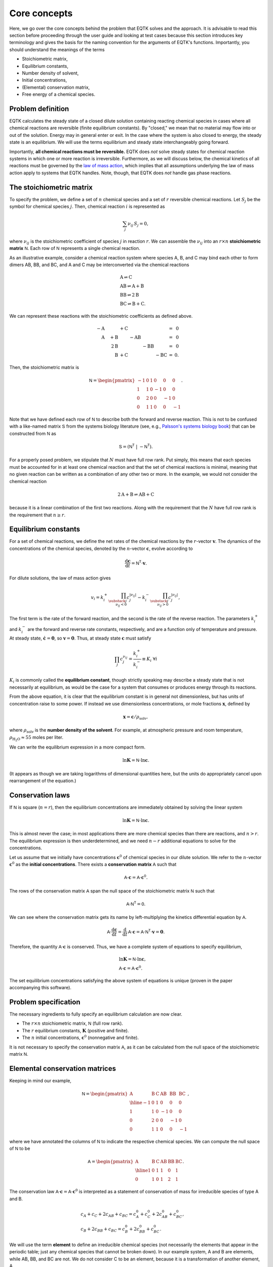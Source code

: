 .. _core_concepts:

Core concepts
=============

Here, we go over the core concepts behind the problem that EQTK solves and the approach. It is advisable to read this section before proceeding through the user guide and looking at test cases because this section introduces key terminology and gives the basis for the naming convention for the arguments of EQTK's functions. Importantly, you should understand the meanings of the terms

- Stoichiometric matrix,
- Equilibrium constants,
- Number density of solvent,
- Initial concentrations,
- (Elemental) conservation matrix,
- Free energy of a chemical species.

Problem definition
------------------

EQTK calculates the steady state of a closed dilute solution containing reacting chemical species in cases where all chemical reactions are reversible (finite equilibrium constants). By "closed," we mean that no material may flow into or out of the solution. Energy may in general enter or exit. In the case where the system is also closed to energy, the steady state is an equilibrium. We will use the terms equilibrium and steady state interchangeably going forward.

Importantly, **all chemical reactions must be reversible.** EQTK does *not* solve steady states for chemical reaction systems in which one or more reaction is irreversible. Furthermore, as we will discuss below, the chemical kinetics of all reactions must be governed by the `law of mass action`_, which implies that all assumptions underlying the law of mass action apply to systems that EQTK handles. Note, though, that EQTK does *not* handle gas phase reactions.


The stoichiometric matrix
-------------------------

To specify the problem, we define a set of :math:`n` chemical species and a set of :math:`r` reversible chemical reactions. Let :math:`S_j` be the symbol
for chemical species :math:`j`.  Then, chemical reaction :math:`i` is represented as

.. math::

  \sum_{j} \nu_{ij}\,S_j = 0,


where :math:`\nu_{ij}` is the stoichiometric coefficient of species :math:`j` in
reaction :math:`r`.  We can assemble the :math:`\nu_{ij}` into an :math:`r \times
n` **stoichiometric matrix** :math:`\mathsf{N}`.  Each row of :math:`\mathsf{N}` represents a single chemical reaction.

As an illustrative example, consider a chemical reaction system where species A, B, and C may bind each other to form dimers AB, BB, and BC, and A and C may be interconverted via the chemical reactions

.. math::
	&\mathrm{A} \rightleftharpoons \mathrm{C}\\
	&\mathrm{AB} \rightleftharpoons \mathrm{A} + \mathrm{B}\\
	&\mathrm{BB} \rightleftharpoons 2\mathrm{B}\\
	&\mathrm{BC} \rightleftharpoons \mathrm{B} + \mathrm{C}.

We can represent these reactions with the stoichiometric coefficients as defined above.

.. math::
	\begin{array}{rrrrrrcr}
	&-\mathrm{A} &  & + \mathrm{C} & & &  & = & 0 \\	
	&\phantom{-}\mathrm{A} & + \mathrm{B} &  & - \mathrm{AB} &  &  & = & 0 \\
	& & \phantom{+}2\mathrm{B} & & & - \mathrm{BB} &  & = & 0 \\
	& & \phantom{+}\mathrm{B} & + \mathrm{C} &  &  & - \mathrm{BC} & = &0.
	\end{array}


Then, the stoichiometric matrix is

.. math::

	\mathsf{N} =
	\begin{pmatrix}
	-1 & 0 & 1 & 0 & 0 & 0 \\
	1 & 1 & 0 & -1 & 0 & 0 \\
	0 & 2 & 0 & 0 & -1 & 0 \\
	0 & 1 & 1 & 0 & 0 & -1
	\end{pmatrix}.

Note that we have defined each row of :math:`\mathsf{N}` to describe both
the forward and reverse reaction. This is not to be confused with a like-named matrix
:math:`\mathsf{S}` from the systems biology literature (see, e.g., `Palsson's systems biology book`_) that can be constructed from :math:`\mathsf{N}` as

.. math::
  \mathsf{S} = \left(\mathsf{N}^\mathsf{T} \; | \; -\mathsf{N}^\mathsf{T}\right).


For a properly posed problem, we stipulate that :math:`N` must have full row rank. Put simply, this means that each species must be accounted for in at least one chemical reaction and that the set of chemical reactions is minimal, meaning that no given reaction can be written as a combination of any other two or more. In the example, we would not consider the chemical reaction

.. math::

	2 \mathrm{A} + \mathrm{B} \rightleftharpoons \mathrm{AB} + \mathrm{C}

because it is a linear combination of the first two reactions. Along with the requirement that the :math:`N` have full row rank is the requirement that :math:`n \ge r`.


Equilibrium constants
---------------------

For a set of chemical reactions, we define the net rates of the chemical reactions by the :math:`r`-vector :math:`\mathbf{v}`.  The dynamics of the concentrations of the chemical species, denoted by the :math:`n`-vector :math:`\mathbf{c}`, evolve according to

.. math::
  \frac{\mathrm{d}\mathbf{c}}{\mathrm{d}t} = \mathsf{N}^\mathsf{T} \cdot \mathbf{v}.

For dilute solutions, the law of mass action gives

.. math::
  v_i = k_i^+ \prod_{\substack{j \\ \nu_{ij} < 0}} c_j^{|\nu_{ij}|}
  - k_i^-  \prod_{\substack{j \\ \nu_{ij} > 0}} c_j^{|\nu_{ij}|},

The first term is the rate of the forward reaction, and the second is the rate of the reverse reaction.  The parameters :math:`k_i^+` and :math:`k_i^-` are the forward and reverse rate constants, respectively, and are a function only of temperature and pressure.  At steady state, :math:`\dot{\mathbf{c}} = \mathbf{0}`, so :math:`\mathbf{v} = \mathbf{0}`.  Thus, at steady state :math:`\mathbf{c}` must satisfy

.. math::
  \prod_{j} c_j^{\nu_{ij}} = \frac{k_i^+}{k_i^-} \equiv K_i \;\forall i

:math:`K_i` is commonly called the **equilibrium constant**, though strictly
speaking may describe a steady state that is not necessarily at
equilibrium, as would be the case for a system that consumes or
produces energy through its reactions. 

From the above equation, it is clear that the equilibrium constant is in general not dimensionless, but has units of concentration raise to some power. If instead we use dimensionless concentrations, or mole fractions :math:`\mathbf{x}`, defined by

.. math::

	\mathbf{x} = \mathbf{c} / \rho_\mathrm{solv},

where :math:`\rho_\mathrm{solv}` is the **number density of the solvent**. For example, at atmospheric pressure and room temperature, :math:`\rho_\mathrm{H_2O} \approx 55` moles per liter. 

We can write the equilibrium expression in a more compact form.

.. math::
  \ln \mathbf{K} = \mathsf{N} \cdot \ln \mathbf{c}.

(It appears as though we are taking logarithms of dimensional quantities here, but the units do appropriately cancel upon rearrangement of the equation.)


Conservation laws
-----------------

If :math:`\mathsf{N}` is square (:math:`n = r`), then the equilibrium concentrations are immediately obtained by solving the linear system

.. math::
  \ln \mathbf{K} = \mathsf{N} \cdot \ln \mathbf{c}.

This is almost never the case; in most applications there are more chemical species than there are reactions, and :math:`n > r`. The equilibrium expression is then underdetermined, and we need :math:`n - r` additional equations to solve for the concentrations.

Let us assume that we initially have concentrations :math:`\mathbf{c}^0` of chemical species in our dilute solution. We refer to the :math:`n`-vector :math:`\mathbf{c}^0` as the **initial concentrations**. There exists a **conservation matrix** :math:`\mathsf{A}` such that

.. math::
	\mathsf{A} \cdot \mathbf{c} = \mathsf{A} \cdot \mathbf{c}^0.

The rows of the conservation matrix :math:`\mathsf{A}` span the null space of the stoichiometric matrix :math:`\mathsf{N}` such that

.. math::
	\mathsf{A}\cdot\mathsf{N}^\mathsf{T} = \mathsf{0}.

We can see where the conservation matrix gets its name by left-multiplying the kinetics differential equation by :math:`\mathsf{A}`.

.. math::
	\mathsf{A}\cdot\frac{\mathrm{d}\mathbf{c}}{\mathrm{d}t} = \frac{\mathrm{d}}{\mathrm{d}t}\,\mathsf{A}\cdot\mathbf{c} =  \mathsf{A}\cdot \mathsf{N}^\mathsf{T} \cdot \mathbf{v} = \mathbf{0}.

Therefore, the quantity :math:`\mathsf{A}\cdot \mathbf{c}` is conserved. Thus, we have a complete system of equations to specify equilibrium,

..  math::
	&\ln \mathbf{K} = \mathsf{N} \cdot \ln \mathbf{c}, \\
	&\mathsf{A} \cdot \mathbf{c} = \mathsf{A} \cdot \mathbf{c}^0.

The set equilibrium concentrations satisfying the above system of equations is unique (proven in the paper accompanying this software).


Problem specification
---------------------

The necessary ingredients to fully specify an equilibrium calculation are now clear.

- The :math:`r \times n` stoichiometric matrix, :math:`\mathsf{N}` (full row rank).
- The :math:`r` equilibrium constants, :math:`\mathbf{K}` (positive and finite).
- The :math:`n` initial concentrations, :math:`\mathbf{c}^0` (nonnegative and finite).

It is not necessary to specify the conservation matrix :math:`\mathsf{A}`, as it can be calculated from the null space of the stoichiometric matrix :math:`\mathsf{N}`.


Elemental conservation matrices
-------------------------------

Keeping in mind our example, 

.. math::
  \mathsf{N} =
  \begin{pmatrix}
    \mathrm{A} & \mathrm{B} & \mathrm{C} & \mathrm{AB} & \mathrm{BB} & \mathrm{BC} \\ \hline
    -1 & 0 & 1 & 0 & 0 & 0 \\
    1 & 1 & 0 & -1 & 0 & 0 \\
    0 & 2 & 0 & 0 & -1 & 0 \\
    0 & 1 & 1 & 0 & 0 & -1
  \end{pmatrix},


where we have annotated the columns of :math:`\mathsf{N}` to indicate the
respective chemical species.  We can compute the null space of
:math:`\mathsf{N}` to be

.. math::
  \mathsf{A} =
  \begin{pmatrix}
    \mathrm{A} & \mathrm{B} & \mathrm{C} & \mathrm{AB} & \mathrm{BB} & \mathrm{BC} \\ \hline
    1 & 0 & 1 & 1 & 0 & 1 \\
    0 & 1 & 0 & 1 & 2 & 1
  \end{pmatrix}.

The conservation law :math:`\mathsf{A} \cdot \mathbf{c} = \mathsf{A}
\cdot \mathbf{c}^0` is interpreted as a statement of conservation of mass for
irreducible species of type A and B.

.. math::
  &c_A + c_C + 2c_{AB} + c_{BC} = c_A^0 + c_C^0 + 2c_{AB}^0 + c_{BC}^0, \\
  &c_B + 2c_{BB} + c_{BC} = c_B^0 + 2c_{BB}^0 + c_{BC}^0.

We will use the term **element** to define an irreducible chemical species (not necessarily the elements that appear in the periodic table; just any chemical species that cannot be broken down). In our example system, A and B are elements, while AB, BB, and BC are not. We do not consider C to be an element, because it is a transformation of another element, A.

In the case above, the conservation matrix :math:`A` is an **elemental conservation matrix**. The entry in
column :math:`j` of row :math:`i` of an **elemental matrix** is the number of
elements of type :math:`i` that are in compound :math:`j`. In other words, each column represents the elemental composition of a compound. Having balanced chemical reactions (in which the number elements of every given type has equal representation on each side of the chemical reactions) is a prerequisite for a conservation matrix :math:`\mathsf{A}` being an
elemental matrix, but is not sufficient, as shown in the next example.
Note also that an elemental matrix need not have linearly independent
rows in general, also shown in the next example, :math:`\mathsf{A}` must.

Note that the elemental conservation matrix is one choice among many conservation matrices. The matrix

.. math::

  \begin{pmatrix}
    1 & -3.5 & 1 & -2.5 & -7 & -2.5 \\
    -2 & 1 & -2 & -1 & 2 & -1
  \end{pmatrix}

is also a conservation matrix, but it not elemental.


Non-elemental conservation matrices
-----------------------------------

For a given set of chemical reactions, conservation matrices need not be elemental. This happens when, unlike in our previous example, there is no reaction to break compounds down into their elements. As an illustrative example, consider the chemical reaction

.. math::
  \mathrm{AB} + \mathrm{CD} \rightleftharpoons \mathrm{AC} + \mathrm{BD}.

Here,

.. math::
  \mathsf{N} =   \begin{pmatrix}
    \mathrm{AB} & \mathrm{CD} & \mathrm{AC} & \mathrm{BD} \\ \hline
    -1 & -1 & 1 & 1
    \end{pmatrix}

A conservation matrix whose rows span the null space is

.. math::
  \mathsf{A} =   \begin{pmatrix}
    \mathrm{AB} & \mathrm{CD} & \mathrm{AC} & \mathrm{BD} \\ \hline
    1 & 0 & 1 & 0 \\
    1 & 0 & 0 & 1 \\
    0 & 1 & 1 & 0 \\
    \end{pmatrix}.

This matrix is not elemental because the second and fourth columns do not represent the elemental composition of a compound. The first row of the matrix represents conservation of particles of type A, the second of type B, and the third of type C. If we were to have a conservation law for particles of type D, that row would be :math:`(0, 1, 0, 1)`, and we would have an elemental matrix. But this row is a linear combination of the other three rows, namely row 2 minus row 1 plus row 3. Thus, the elemental matrix for this example system is comprised of linear combinations of the null space, but is
redundant with respect to conservation laws.


The free energies of chemical species
-------------------------------------

We can define an :math:`n`-vector :math:`\mathbf{G}` such that

.. math::

  K_i = \exp\left\{ -\sum_{j} \nu_{ij}\,G_j\right\} \;\forall i,

or equivalently

.. math::

  -\ln \mathbf{K} = \mathsf{N} \cdot \mathbf{G}.

In the case of a system at equilibrium, :math:`\mathbf{G}` has the meaning
of the set of **free energies** (in units of the thermal energy :math:`kT`) associated with each chemical species, as given by `detailed balance`_.  Since
by construction, we almost always have :math:`n > r`, :math:`\mathbf{G}` is underdetermined. To determine :math:`\mathbf{G}`, we must set a reference free energy.  To do so, we augment :math:`\mathsf{N}` with :math:`\mathsf{A}` to create an
:math:`n \times r` matrix :math:`\mathsf{N}'`.

.. math::
  \mathsf{N}' = \begin{pmatrix} \mathsf{A} \\ \mathsf{N}
  \end{pmatrix}.

We similarly define an :math:`n`-vector :math:`\mathbf{b}`,

.. math::
  \mathbf{b} = \begin{pmatrix}
    0 \\
    -\log \mathbf{K}
    \end{pmatrix}.

Thus, the free energies of all species may be obtained by solving

.. math::
  \mathsf{N}' \cdot \mathbf{G} = \mathbf{b}.

(This equation is solvable because :math:`\mathsf{N}` has full row rank and
the augmented rows comprise its null space, being orthogonal to all
rows in the rest of :math:`\mathsf{N}'`.)  Setting the first
:math:`n-r` entries of :math:`\mathbf{b}` to zero simply sets the
reference free energy.


Specification in terms of conservation matrices and free energies
-----------------------------------------------------------------

We have demonstrated how a conservation matrix and set of free energies may be computed from a stoichiometric matrix and a set of equilibrium constants. We may also go the other way; given :math:`\mathsf{A}` and :math:`\mathbf{G}`, we can compute :math:`\mathsf{N}` and :math:`\mathbf{K}`. We first compute :math:`\mathsf{N}` from the null space of :math:`\mathsf{A}`, and then compute the equilibrium constants using

.. math::

  K_i = \exp\left\{ -\sum_{j} \nu_{ij}\,G_j\right\} \;\forall i,

where :math:`\nu_{ij}` is entry :math:`i, j` in :math:`\mathsf{N}`. So, we may alternatively specify the equilbrium problem giving:

- The :math:`(n-r) \times n` conservation matrix, :math:`\mathsf{A}` (nonnegative and full row rank).
- The :math:`n` free energies, :math:`\mathbf{G}` (finite).
- The :math:`n` initial concentrations, :math:`\mathbf{c}^0` (nonnegative and finite).

We have stipulated that the constraint matrix is nonnegative. While not strictly a requirement to formulate the problem, the nonnegativity of user-supplied :math:`\mathsf{A}` is necessary to allow treatment of cases where some of the initial concentrations are zero; :math:`c_j^0 = 0`. (For details on this requirement, see algorithmic details.) In practice, users will almost always supply elemental conservation matrices.


.. _law of mass action: http://en.wikipedia.org/wiki/Law_of_mass_action
.. _Palsson's systems biology book: https://doi.org/10.1017/CBO9781139854610.012
.. _detailed balance: https://en.wikipedia.org/wiki/Detailed_balance

